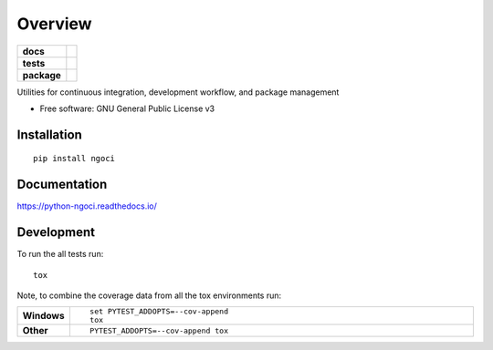 ========
Overview
========

.. start-badges

.. list-table::
    :stub-columns: 1

    * - docs
      - |docs|
    * - tests
      - | |travis| |appveyor| |requires|
        | |codecov|
    * - package
      - | |version| |wheel| |supported-versions| |supported-implementations|
        | |commits-since|

.. |docs| image:: https://readthedocs.org/projects/python-ngoci/badge/?style=flat
    :target: https://readthedocs.org/projects/python-ngoci
    :alt: Documentation Status

.. |travis| image:: https://travis-ci.org/numengo/python-ngoci.svg?branch=master
    :alt: Travis-CI Build Status
    :target: https://travis-ci.org/numengo/python-ngoci

.. |appveyor| image:: https://ci.appveyor.com/api/projects/status/github/numengo/python-ngoci?branch=master&svg=true
    :alt: AppVeyor Build Status
    :target: https://ci.appveyor.com/project/numengo/python-ngoci

.. |requires| image:: https://requires.io/github/numengo/python-ngoci/requirements.svg?branch=master
    :alt: Requirements Status
    :target: https://requires.io/github/numengo/python-ngoci/requirements/?branch=master

.. |codecov| image:: https://codecov.io/github/numengo/python-ngoci/coverage.svg?branch=master
    :alt: Coverage Status
    :target: https://codecov.io/github/numengo/python-ngoci

.. |version| image:: https://img.shields.io/pypi/v/ngoci.svg
    :alt: PyPI Package latest release
    :target: https://pypi.python.org/pypi/ngoci

.. |commits-since| image:: https://img.shields.io/github/commits-since/numengo/python-ngoci/v0.1.1.svg
    :alt: Commits since latest release
    :target: https://github.com/numengo/python-ngoci/compare/v0.1.1...master

.. |wheel| image:: https://img.shields.io/pypi/wheel/ngoci.svg
    :alt: PyPI Wheel
    :target: https://pypi.python.org/pypi/ngoci

.. |supported-versions| image:: https://img.shields.io/pypi/pyversions/ngoci.svg
    :alt: Supported versions
    :target: https://pypi.python.org/pypi/ngoci

.. |supported-implementations| image:: https://img.shields.io/pypi/implementation/ngoci.svg
    :alt: Supported implementations
    :target: https://pypi.python.org/pypi/ngoci


.. end-badges

Utilities for continuous integration, development workflow, and package management

* Free software: GNU General Public License v3

Installation
============

::

    pip install ngoci

Documentation
=============

https://python-ngoci.readthedocs.io/

Development
===========

To run the all tests run::

    tox

Note, to combine the coverage data from all the tox environments run:

.. list-table::
    :widths: 10 90
    :stub-columns: 1

    - - Windows
      - ::

            set PYTEST_ADDOPTS=--cov-append
            tox

    - - Other
      - ::

            PYTEST_ADDOPTS=--cov-append tox

